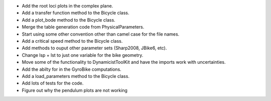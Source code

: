 - Add the root loci plots in the complex plane.
- Add a transfer function method to the Bicycle class.
- Add a plot_bode method to the Bicycle class.
- Merge the table generation code from PhysicalParameters.
- Start using some other convention other than camel case for the file names.
- Add a critical speed method to the Bicycle class.
- Add methods to ouput other parameter sets (Sharp2008, JBike6, etc).
- Change lsp + lst to just one variable for the bike geometry.
- Move some of the functionality to DynamicistToolKit and have the imports work with uncertainties.
- Add the abilty for in the GyroBike computations.
- Add a load_parameters method to the Bicycle class.
- Add lots of tests for the code.
- Figure out why the pendulum plots are not working
